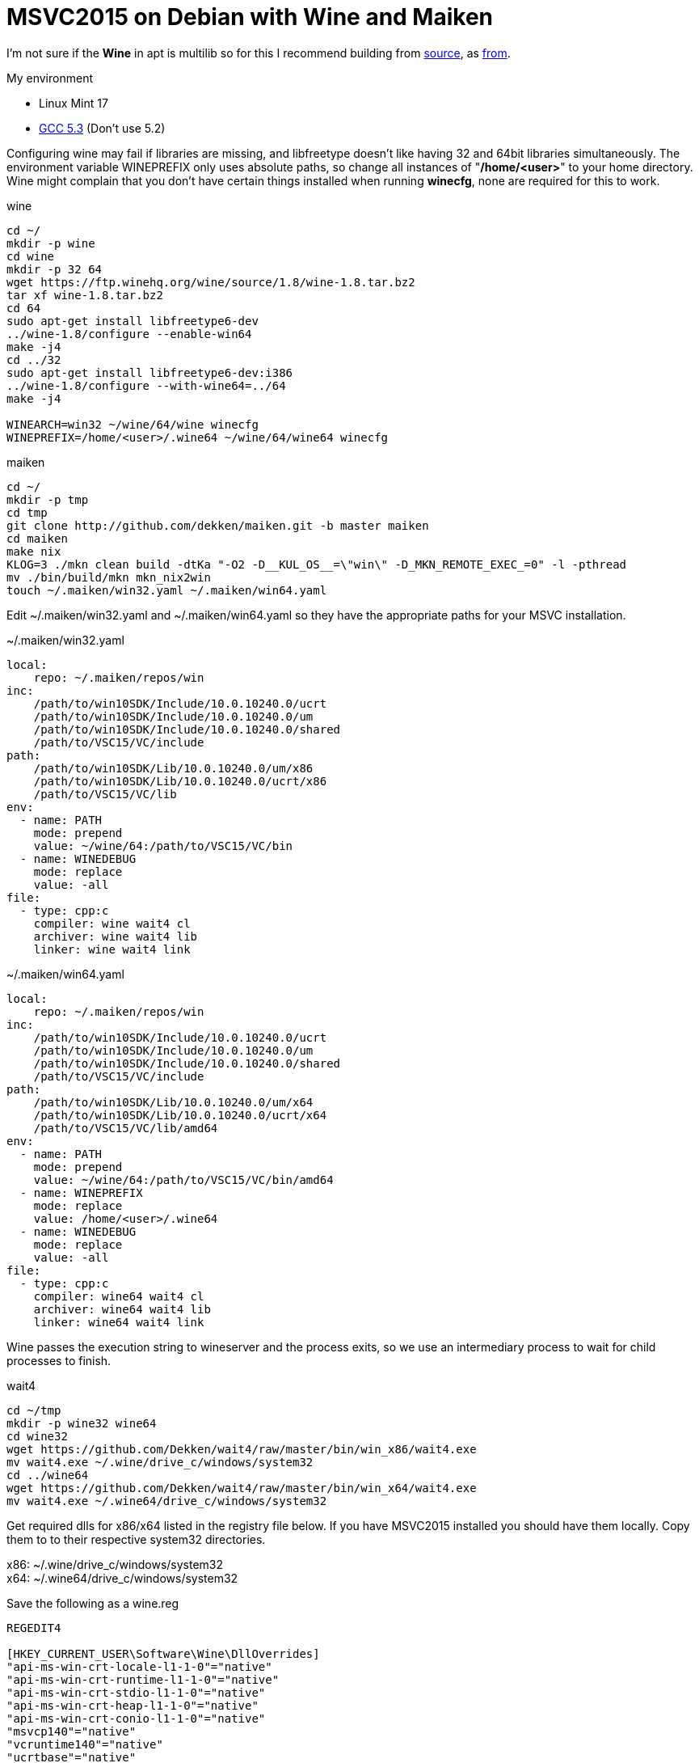 = MSVC2015 on Debian with Wine and Maiken
:hp-tags: Debian, Wine, GCC, MSVC

I'm not sure if the *Wine* in apt is multilib so for this I recommend building from link:https://ftp.winehq.org/wine/source/1.8/wine-1.8.tar.bz2[source], as 
link:http://wiki.winehq.org/BuildingWine#head-51fce0c42b765db8e28b8e2d26a1ca2ea7d3c0a9[from].

.My environment
 - Linux Mint 17
 - link:https://github.com/Dekken/scripts/blob/master/gcc-5.3.0_x86_64.sh[GCC 5.3] (Don't use 5.2)

Configuring wine may fail if libraries are missing, and libfreetype doesn't like having 32 and 64bit libraries simultaneously.
The environment variable WINEPREFIX only uses absolute paths, so change all instances of "*/home/<user>*" to your home directory. Wine might complain that you don't have certain things installed when running *winecfg*, none are required for this to work.

.wine
----
cd ~/
mkdir -p wine
cd wine
mkdir -p 32 64
wget https://ftp.winehq.org/wine/source/1.8/wine-1.8.tar.bz2
tar xf wine-1.8.tar.bz2
cd 64
sudo apt-get install libfreetype6-dev
../wine-1.8/configure --enable-win64
make -j4
cd ../32
sudo apt-get install libfreetype6-dev:i386
../wine-1.8/configure --with-wine64=../64
make -j4

WINEARCH=win32 ~/wine/64/wine winecfg
WINEPREFIX=/home/<user>/.wine64 ~/wine/64/wine64 winecfg
----

.maiken
----
cd ~/
mkdir -p tmp
cd tmp
git clone http://github.com/dekken/maiken.git -b master maiken
cd maiken
make nix
KLOG=3 ./mkn clean build -dtKa "-O2 -D__KUL_OS__=\"win\" -D_MKN_REMOTE_EXEC_=0" -l -pthread
mv ./bin/build/mkn mkn_nix2win
touch ~/.maiken/win32.yaml ~/.maiken/win64.yaml
----


Edit ~/.maiken/win32.yaml and ~/.maiken/win64.yaml so they have the appropriate paths for your MSVC installation.

.~/.maiken/win32.yaml
----
local:
    repo: ~/.maiken/repos/win
inc:
    /path/to/win10SDK/Include/10.0.10240.0/ucrt
    /path/to/win10SDK/Include/10.0.10240.0/um
    /path/to/win10SDK/Include/10.0.10240.0/shared
    /path/to/VSC15/VC/include
path:
    /path/to/win10SDK/Lib/10.0.10240.0/um/x86
    /path/to/win10SDK/Lib/10.0.10240.0/ucrt/x86
    /path/to/VSC15/VC/lib
env:
  - name: PATH
    mode: prepend
    value: ~/wine/64:/path/to/VSC15/VC/bin
  - name: WINEDEBUG
    mode: replace
    value: -all
file:
  - type: cpp:c
    compiler: wine wait4 cl
    archiver: wine wait4 lib
    linker: wine wait4 link
----

.~/.maiken/win64.yaml
----
local:
    repo: ~/.maiken/repos/win
inc:
    /path/to/win10SDK/Include/10.0.10240.0/ucrt
    /path/to/win10SDK/Include/10.0.10240.0/um
    /path/to/win10SDK/Include/10.0.10240.0/shared
    /path/to/VSC15/VC/include
path:
    /path/to/win10SDK/Lib/10.0.10240.0/um/x64
    /path/to/win10SDK/Lib/10.0.10240.0/ucrt/x64
    /path/to/VSC15/VC/lib/amd64
env:
  - name: PATH
    mode: prepend
    value: ~/wine/64:/path/to/VSC15/VC/bin/amd64
  - name: WINEPREFIX
    mode: replace
    value: /home/<user>/.wine64
  - name: WINEDEBUG
    mode: replace
    value: -all
file:
  - type: cpp:c
    compiler: wine64 wait4 cl
    archiver: wine64 wait4 lib
    linker: wine64 wait4 link
----

Wine passes the execution string to wineserver and the process exits, so we use an intermediary process to wait for child processes to finish.

.wait4
----
cd ~/tmp
mkdir -p wine32 wine64
cd wine32 
wget https://github.com/Dekken/wait4/raw/master/bin/win_x86/wait4.exe
mv wait4.exe ~/.wine/drive_c/windows/system32
cd ../wine64
wget https://github.com/Dekken/wait4/raw/master/bin/win_x64/wait4.exe
mv wait4.exe ~/.wine64/drive_c/windows/system32
----

Get required dlls for x86/x64 listed in the registry file below. If you have MSVC2015 installed you should have them locally.
Copy them to to their respective system32 directories. 
[%hardbreaks]
x86: ~/.wine/drive_c/windows/system32
x64: ~/.wine64/drive_c/windows/system32
[hardbreaks]

.Save the following as a wine.reg
----
REGEDIT4

[HKEY_CURRENT_USER\Software\Wine\DllOverrides]
"api-ms-win-crt-locale-l1-1-0"="native"
"api-ms-win-crt-runtime-l1-1-0"="native"
"api-ms-win-crt-stdio-l1-1-0"="native"
"api-ms-win-crt-heap-l1-1-0"="native"
"api-ms-win-crt-conio-l1-1-0"="native"
"msvcp140"="native"
"vcruntime140"="native"
"ucrtbase"="native"
----

Then run the registry file as follows:
----
~/wine/64/wine regedit wine.reg
WINEPREFIX=/home/<user>/.wine64 ~/wine/64/wine64 regedit wine.reg
----

Configuring your windows PATH, can be done directly editing files ~/.wine(64)/user.reg like the following

.x86
----
[Environment] 1451517826
#time=1d143592182f07e
"PATH"="/path/to/VSC15U1/VC/bin"
----

.x64
----
[Environment] 1451517826
#time=1d143592182f07e
"PATH"="/path/to/VSC15U1/VC/bin/amd64
----

Or running regedit for each version and editing the HKEY_CURRENT_USER -> Environment -> New String value

----
32
~/wine/64/wine regedit

64
WINEPREFIX=/home/<user>/.wine64 ~/wine/64/wine64 regedit
----

Now you should be able to build a Windows maiken binary on linux
----
cd ~/tmp/maiken/
KLOG=3 ./mkn_nix2win clean -dx win32
cd ~/.maiken/repos/win/google/sparsehash/2.0.3
~/wine/64/wine cmd mkn.bat
cd ~/tmp/maiken
KLOG=3 ./mkn_nix2win clean build -dtKa -EHsc -x win32
----

64bit works sometimes, but doesn't for maiken, a bug has been created on 
link:https://bugs.winehq.org/show_bug.cgi?id=39872[WineHQ].

To see for yourself run
----
cd ~/tmp/maiken
KLOG=3 ./mkn_nix2win clean build -dtKa -EHsc -x win64
----
